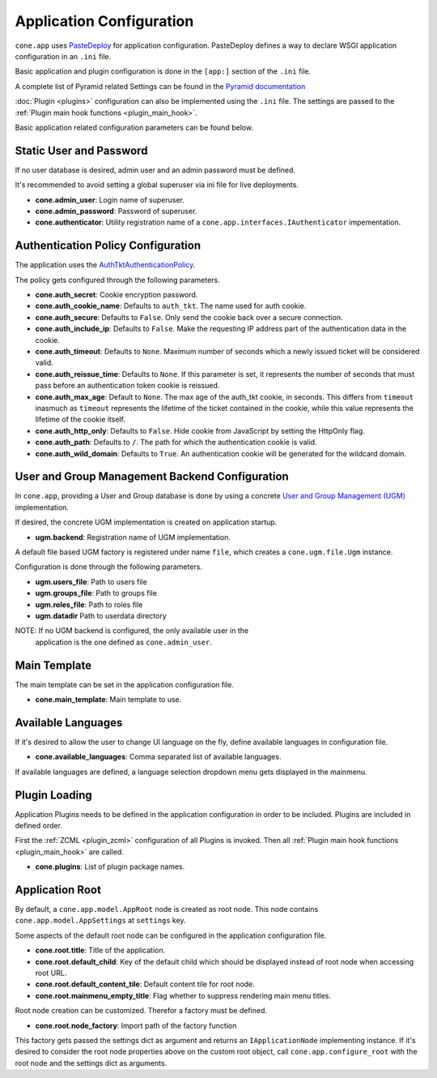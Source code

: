 =========================
Application Configuration
=========================

``cone.app`` uses `PasteDeploy <http://pastedeploy.readthedocs.io/en/latest/>`_ for application
configuration. PasteDeploy defines a way to declare WSGI application
configuration in an ``.ini`` file.

Basic application and plugin configuration is done in the ``[app:]`` section
of the ``.ini`` file.

A complete list of Pyramid related Settings can be found in the
`Pyramid documentation <http://docs.pylonsproject.org/projects/pyramid/en/latest/narr/environment.html>`_

:doc:`Plugin <plugins>` configuration can also be implemented using the ``.ini``
file. The settings are passed to the
:ref:`Plugin main hook functions <plugin_main_hook>`.

Basic application related configuration parameters can be found below.


Static User and Password
------------------------

If no user database is desired, admin user and an admin password must be
defined.

It's recommended to avoid setting a global superuser via ini file for live
deployments.

- **cone.admin_user**: Login name of superuser.

- **cone.admin_password**: Password of superuser.

- **cone.authenticator**: Utility registration name of a
  ``cone.app.interfaces.IAuthenticator`` impementation.


Authentication Policy Configuration
-----------------------------------

The application uses the
`AuthTktAuthenticationPolicy <http://docs.pylonsproject.org/projects/pyramid/en/latest/api/authentication.html#pyramid.authentication.AuthTktAuthenticationPolicy>`_.

The policy gets configured through the following parameters.

- **cone.auth_secret**: Cookie encryption password.

- **cone.auth_cookie_name**: Defaults to ``auth_tkt``. The name used for auth
  cookie.

- **cone.auth_secure**: Defaults to ``False``. Only send the cookie back over a
  secure connection.

- **cone.auth_include_ip**: Defaults to ``False``. Make the requesting IP
  address part of the authentication data in the cookie.

- **cone.auth_timeout**: Defaults to ``None``. Maximum number of seconds which
  a newly issued ticket will be considered valid.

- **cone.auth_reissue_time**: Defaults to ``None``. If this parameter is set,
  it represents the number of seconds that must pass before an authentication
  token cookie is reissued.

- **cone.auth_max_age**: Default to ``None``. The max age of the auth_tkt
  cookie, in seconds. This differs from ``timeout`` inasmuch as ``timeout``
  represents the lifetime of the ticket contained in the cookie, while this
  value represents the lifetime of the cookie itself.

- **cone.auth_http_only**: Defaults to ``False``. Hide cookie from JavaScript
  by setting the HttpOnly flag.

- **cone.auth_path**: Defaults to ``/``. The path for which the authentication
  cookie is valid.

- **cone.auth_wild_domain**: Defaults to ``True``. An authentication cookie
  will be generated for the wildcard domain.


User and Group Management Backend Configuration
-----------------------------------------------

In ``cone.app``, providing a User and Group database is done by using a concrete
`User and Group Management (UGM) <http://pypi.python.org/pypi/node.ext.ugm>`_
implementation.

If desired, the concrete UGM implementation is created on application startup.

- **ugm.backend**: Registration name of UGM implementation.

A default file based UGM factory is registered under name ``file``, which
creates a ``cone.ugm.file.Ugm`` instance.

Configuration is done through the following parameters.

- **ugm.users_file**: Path to users file

- **ugm.groups_file**: Path to groups file

- **ugm.roles_file**: Path to roles file

- **ugm.datadir** Path to userdata directory

NOTE: If no UGM backend is configured, the only available user in the
      application is the one defined as ``cone.admin_user``.


Main Template
-------------

The main template can be set in the application configuration file.

- **cone.main_template**: Main template to use.


Available Languages
-------------------

If it's desired to allow the user to change UI language on the fly, define
available languages in configuration file.

- **cone.available_languages**: Comma separated list of available languages.

If available languages are defined, a language selection dropdown menu gets
displayed in the mainmenu.


Plugin Loading
--------------

Application Plugins needs to be defined in the application configuration in
order to be included. Plugins are included in defined order.

First the :ref:`ZCML <plugin_zcml>` configuration of all Plugins is invoked.
Then all :ref:`Plugin main hook functions <plugin_main_hook>` are called.

- **cone.plugins**: List of plugin package names.


Application Root
----------------

By default, a ``cone.app.model.AppRoot`` node is created as root node.
This node contains ``cone.app.model.AppSettings`` at ``settings`` key.

Some aspects of the default root node can be configured in the application
configuration file.

- **cone.root.title**: Title of the application.

- **cone.root.default_child**: Key of the default child which should be
  displayed instead of root node when accessing root URL.

- **cone.root.default_content_tile**: Default content tile for root node.

- **cone.root.mainmenu_empty_title**: Flag whether to suppress rendering main
  menu titles.

Root node creation can be customized. Therefor a factory must be defined.

- **cone.root.node_factory**: Import path of the factory function

This factory gets passed the settings dict as argument and returns an
``IApplicationNode`` implementing instance. If it's desired to consider the
root node properties above on the custom root object, call
``cone.app.configure_root`` with the root node and the settings dict as
arguments.
